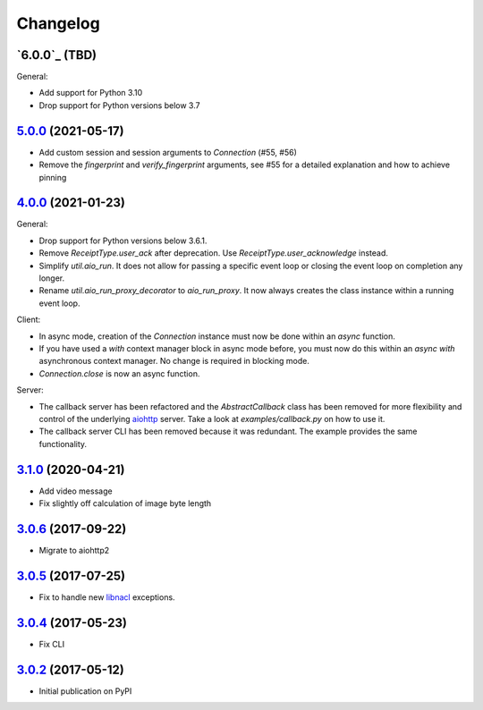 Changelog
*********

`6.0.0`_ (TBD)
--------------

General:

- Add support for Python 3.10
- Drop support for Python versions below 3.7

`5.0.0`_ (2021-05-17)
---------------------

- Add custom session and session arguments to `Connection` (#55, #56)
- Remove the `fingerprint` and `verify_fingerprint` arguments, see #55 for a
  detailed explanation and how to achieve pinning

`4.0.0`_ (2021-01-23)
---------------------

General:

- Drop support for Python versions below 3.6.1.
- Remove `ReceiptType.user_ack` after deprecation. Use
  `ReceiptType.user_acknowledge` instead.
- Simplify `util.aio_run`. It does not allow for passing a specific event loop
  or closing the event loop on completion any longer.
- Rename `util.aio_run_proxy_decorator` to `aio_run_proxy`. It now always
  creates the class instance within a running event loop.

Client:

- In async mode, creation of the `Connection` instance must now be done within
  an `async` function.
- If you have used a `with` context manager block in async mode before, you
  must now do this within an `async with` asynchronous context manager. No
  change is required in blocking mode.
- `Connection.close` is now an async function.

Server:

- The callback server has been refactored and the `AbstractCallback` class has
  been removed for more flexibility and control of the underlying
  `aiohttp <https://docs.aiohttp.org>`_ server. Take a look at
  `examples/callback.py` on how to use it.
- The callback server CLI has been removed because it was redundant. The
  example provides the same functionality.

`3.1.0`_ (2020-04-21)
---------------------

- Add video message
- Fix slightly off calculation of image byte length

`3.0.6`_ (2017-09-22)
---------------------

- Migrate to aiohttp2

`3.0.5`_ (2017-07-25)
---------------------

- Fix to handle new `libnacl <https://github.com/saltstack/libnacl/pull/91>`_
  exceptions.

`3.0.4`_ (2017-05-23)
---------------------

- Fix CLI

`3.0.2`_ (2017-05-12)
---------------------

- Initial publication on PyPI

.. _5.0.0: https://github.com/lgrahl/threema-msgapi-sdk-python/compare/v4.0.0...v5.0.0
.. _4.0.0: https://github.com/lgrahl/threema-msgapi-sdk-python/compare/v3.1.0...v4.0.0
.. _3.1.0: https://github.com/lgrahl/threema-msgapi-sdk-python/compare/v3.0.6...v3.1.0
.. _3.0.6: https://github.com/lgrahl/threema-msgapi-sdk-python/compare/v3.0.5...v3.0.6
.. _3.0.5: https://github.com/lgrahl/threema-msgapi-sdk-python/compare/v3.0.4...v3.0.5
.. _3.0.4: https://github.com/lgrahl/threema-msgapi-sdk-python/compare/v3.0.2...v3.0.4
.. _3.0.2: https://github.com/lgrahl/threema-msgapi-sdk-python/compare/e982c74cbe564c76cc58322d3154916ee7f6863b...v3.0.2

